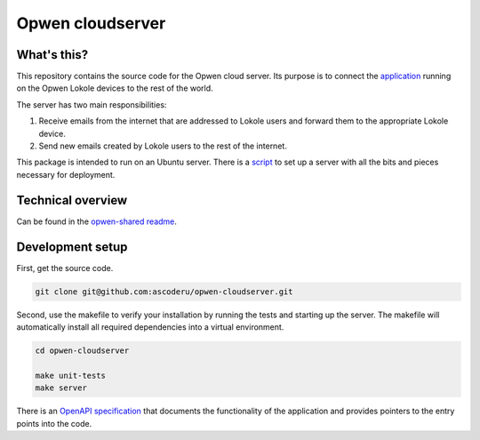 Opwen cloudserver
=================

.. image:: https://travis-ci.org/ascoderu/opwen-cloudserver.svg?branch=master
  :target: https://travis-ci.org/ascoderu/opwen-cloudserver

.. image:: https://img.shields.io/pypi/v/opwen_email_server.svg
  :target: https://pypi.python.org/pypi/opwen_email_server/

What's this?
------------

This repository contains the source code for the Opwen cloud server. Its purpose
is to connect the `application <https://github.com/ascoderu/opwen-webapp>`_
running on the Opwen Lokole devices to the rest of the world.

The server has two main responsibilities:

1. Receive emails from the internet that are addressed to Lokole users and
   forward them to the appropriate Lokole device.
2. Send new emails created by Lokole users to the rest of the internet.

This package is intended to run on an Ubuntu server. There is a `script <https://github.com/ascoderu/opwen-setup>`_
to set up a server with all the bits and pieces necessary for deployment.

Technical overview
------------------

Can be found in the `opwen-shared readme <https://github.com/ascoderu/opwen-shared/blob/master/README.rst>`_.

Development setup
-----------------

First, get the source code.

.. sourcecode :: sh

  git clone git@github.com:ascoderu/opwen-cloudserver.git

Second, use the makefile to verify your installation by running the tests and
starting up the server. The makefile will automatically install all required
dependencies into a virtual environment.

.. sourcecode :: sh

  cd opwen-cloudserver

  make unit-tests
  make server

There is an `OpenAPI specification <https://github.com/ascoderu/opwen-cloudserver/blob/master/docs/email-api-spec.yaml>`_
that documents the functionality of the application and provides pointers to the
entry points into the code.
